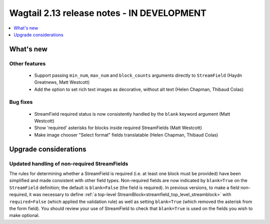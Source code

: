 ===========================================
Wagtail 2.13 release notes - IN DEVELOPMENT
===========================================

.. contents::
    :local:
    :depth: 1


What's new
==========

Other features
~~~~~~~~~~~~~~

 * Support passing ``min_num``, ``max_num`` and ``block_counts`` arguments directly to ``StreamField`` (Haydn Greatnews, Matt Westcott)
 * Add the option to set rich text images as decorative, without alt text (Helen Chapman, Thibaud Colas)


Bug fixes
~~~~~~~~~

 * StreamField required status is now consistently handled by the ``blank`` keyword argument (Matt Westcott)
 * Show 'required' asterisks for blocks inside required StreamFields (Matt Westcott)
 * Make image chooser "Select format" fields translatable (Helen Chapman, Thibaud Colas)


Upgrade considerations
======================

Updated handling of non-required StreamFields
~~~~~~~~~~~~~~~~~~~~~~~~~~~~~~~~~~~~~~~~~~~~~

The rules for determining whether a StreamField is required (i.e. at least one block must be provided) have been simplified and made consistent with other field types. Non-required fields are now indicated by ``blank=True`` on the ``StreamField`` definition; the default is ``blank=False`` (the field is required). In previous versions, to make a field non-required, it was necessary to define :ref:`a top-level StreamBlock<streamfield_top_level_streamblock>` with ``required=False`` (which applied the validation rule) as well as setting ``blank=True`` (which removed the asterisk from the form field). You should review your use of StreamField to check that ``blank=True`` is used on the fields you wish to make optional.

